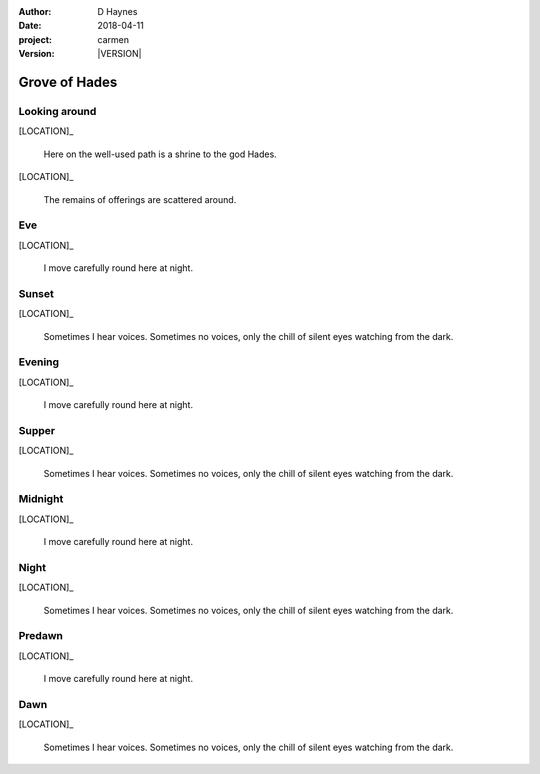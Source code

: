 
..  This is a Turberfield dialogue file (reStructuredText).
    Scene ~~
    Shot --

.. |VERSION| property:: carmen.types.version

:author: D Haynes
:date: 2018-04-11
:project: carmen
:version: |VERSION|

.. entity:: LOCATION
   :types: carmen.types.Location
   :states: carmen.types.Spot.grid_0804

.. entity:: PLAYER
   :types: carmen.types.Player
   :states: carmen.types.Spot.grid_0804

Grove of Hades
~~~~~~~~~~~~~~

Looking around
--------------

.. fx:: carmen.static.audio desolate-wind.mp3
   :offset: 0
   :duration: 25600
   :loop: 1

[LOCATION]_

    Here on the well-used path is a shrine to the god Hades.

[LOCATION]_

    The remains of offerings are scattered around.

Eve
---

.. condition:: PLAYER.state carmen.types.Time.eve

[LOCATION]_

    I move carefully round here at night.

Sunset
------

.. condition:: PLAYER.state carmen.types.Time.eve_sunset

[LOCATION]_

    Sometimes I hear voices. Sometimes no voices, only the
    chill of silent eyes watching from the dark.

Evening
-------

.. condition:: PLAYER.state carmen.types.Time.eve_evening

[LOCATION]_

    I move carefully round here at night.

Supper
------

.. condition:: PLAYER.state carmen.types.Time.eve_supper

[LOCATION]_

    Sometimes I hear voices. Sometimes no voices, only the
    chill of silent eyes watching from the dark.

Midnight
--------

.. condition:: PLAYER.state carmen.types.Time.eve_midnight

[LOCATION]_

    I move carefully round here at night.

Night
-----

.. condition:: PLAYER.state carmen.types.Time.eve_night

[LOCATION]_

    Sometimes I hear voices. Sometimes no voices, only the
    chill of silent eyes watching from the dark.

Predawn
-------

.. condition:: PLAYER.state carmen.types.Time.eve_predawn

[LOCATION]_

    I move carefully round here at night.

Dawn
----

.. condition:: PLAYER.state carmen.types.Time.eve_dawn

[LOCATION]_

    Sometimes I hear voices. Sometimes no voices, only the
    chill of silent eyes watching from the dark.

